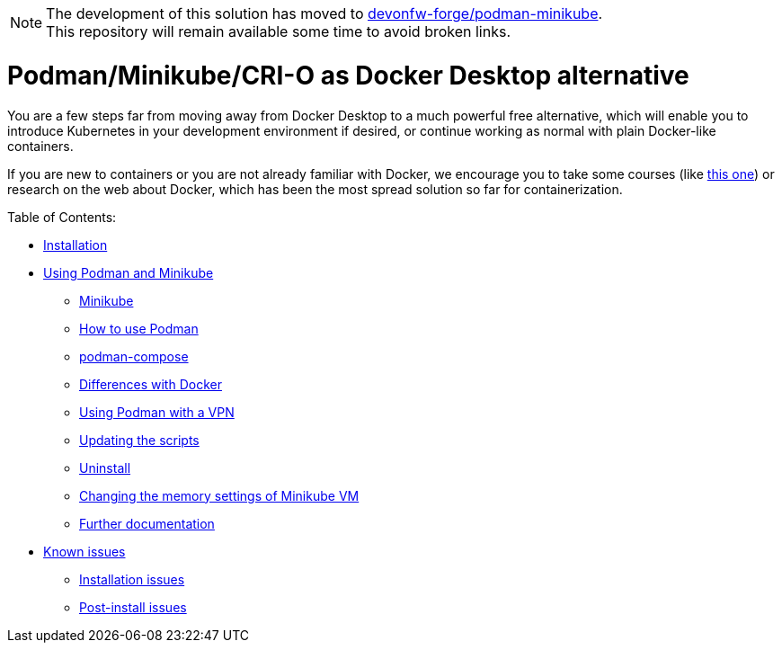 NOTE: The development of this solution has moved to https://github.com/devonfw-forge/podman-minikube[devonfw-forge/podman-minikube]. +
This repository will remain available some time to avoid broken links.

= Podman/Minikube/CRI-O as Docker Desktop alternative

You are a few steps far from moving away from Docker Desktop to a much powerful free alternative, which will enable you to introduce Kubernetes in your development environment if desired, or continue working as normal with plain Docker-like containers.

If you are new to containers or you are not already familiar with Docker, we encourage you to take some courses (like https://www.pluralsight.com/courses/getting-started-docker[this one]) or research on the web about Docker, which has been the most spread solution so far for containerization.

Table of Contents:

* https://github.com/jbellver99/minikube-podman/wiki/1.-Installation[Installation]
* https://github.com/jbellver99/minikube-podman/wiki/2.-Using-Podman-and-Minikube[Using Podman and Minikube]
** https://github.com/jbellver99/minikube-podman/wiki/2.-Using-Podman-and-Minikube#21-minikube[Minikube]
** https://github.com/jbellver99/minikube-podman/wiki/2.-Using-Podman-and-Minikube#22-how-to-use-podman[How to use Podman]
** https://github.com/jbellver99/minikube-podman/wiki/2.-Using-Podman-and-Minikube#23-podman-compose[podman-compose]
** https://github.com/jbellver99/minikube-podman/wiki/2.-Using-Podman-and-Minikube#24-differences-with-docker[Differences with Docker]
** https://github.com/jbellver99/minikube-podman/wiki/2.-Using-Podman-and-Minikube#25-using-podman-with-a-vpn[Using Podman with a VPN]
** https://github.com/jbellver99/minikube-podman/wiki/2.-Using-Podman-and-Minikube#26-updating-the-scripts[Updating the scripts]
** https://github.com/jbellver99/minikube-podman/wiki/2.-Using-Podman-and-Minikube#27-uninstall[Uninstall]
** https://github.com/jbellver99/minikube-podman/wiki/2.-Using-Podman-and-Minikube#28-changing-the-memory-settings-of-minikube-vm[Changing the memory settings of Minikube VM]
** https://github.com/jbellver99/minikube-podman/wiki/2.-Using-Podman-and-Minikube#29-further-documentation[Further documentation]
* https://github.com/jbellver99/minikube-podman/wiki/3.-Known-issues[Known issues]
** https://github.com/jbellver99/minikube-podman/wiki/3.-Known-issues#31-installation-issues[Installation issues]
** https://github.com/jbellver99/minikube-podman/wiki/3.-Known-issues#32-post-install-issues[Post-install issues]
